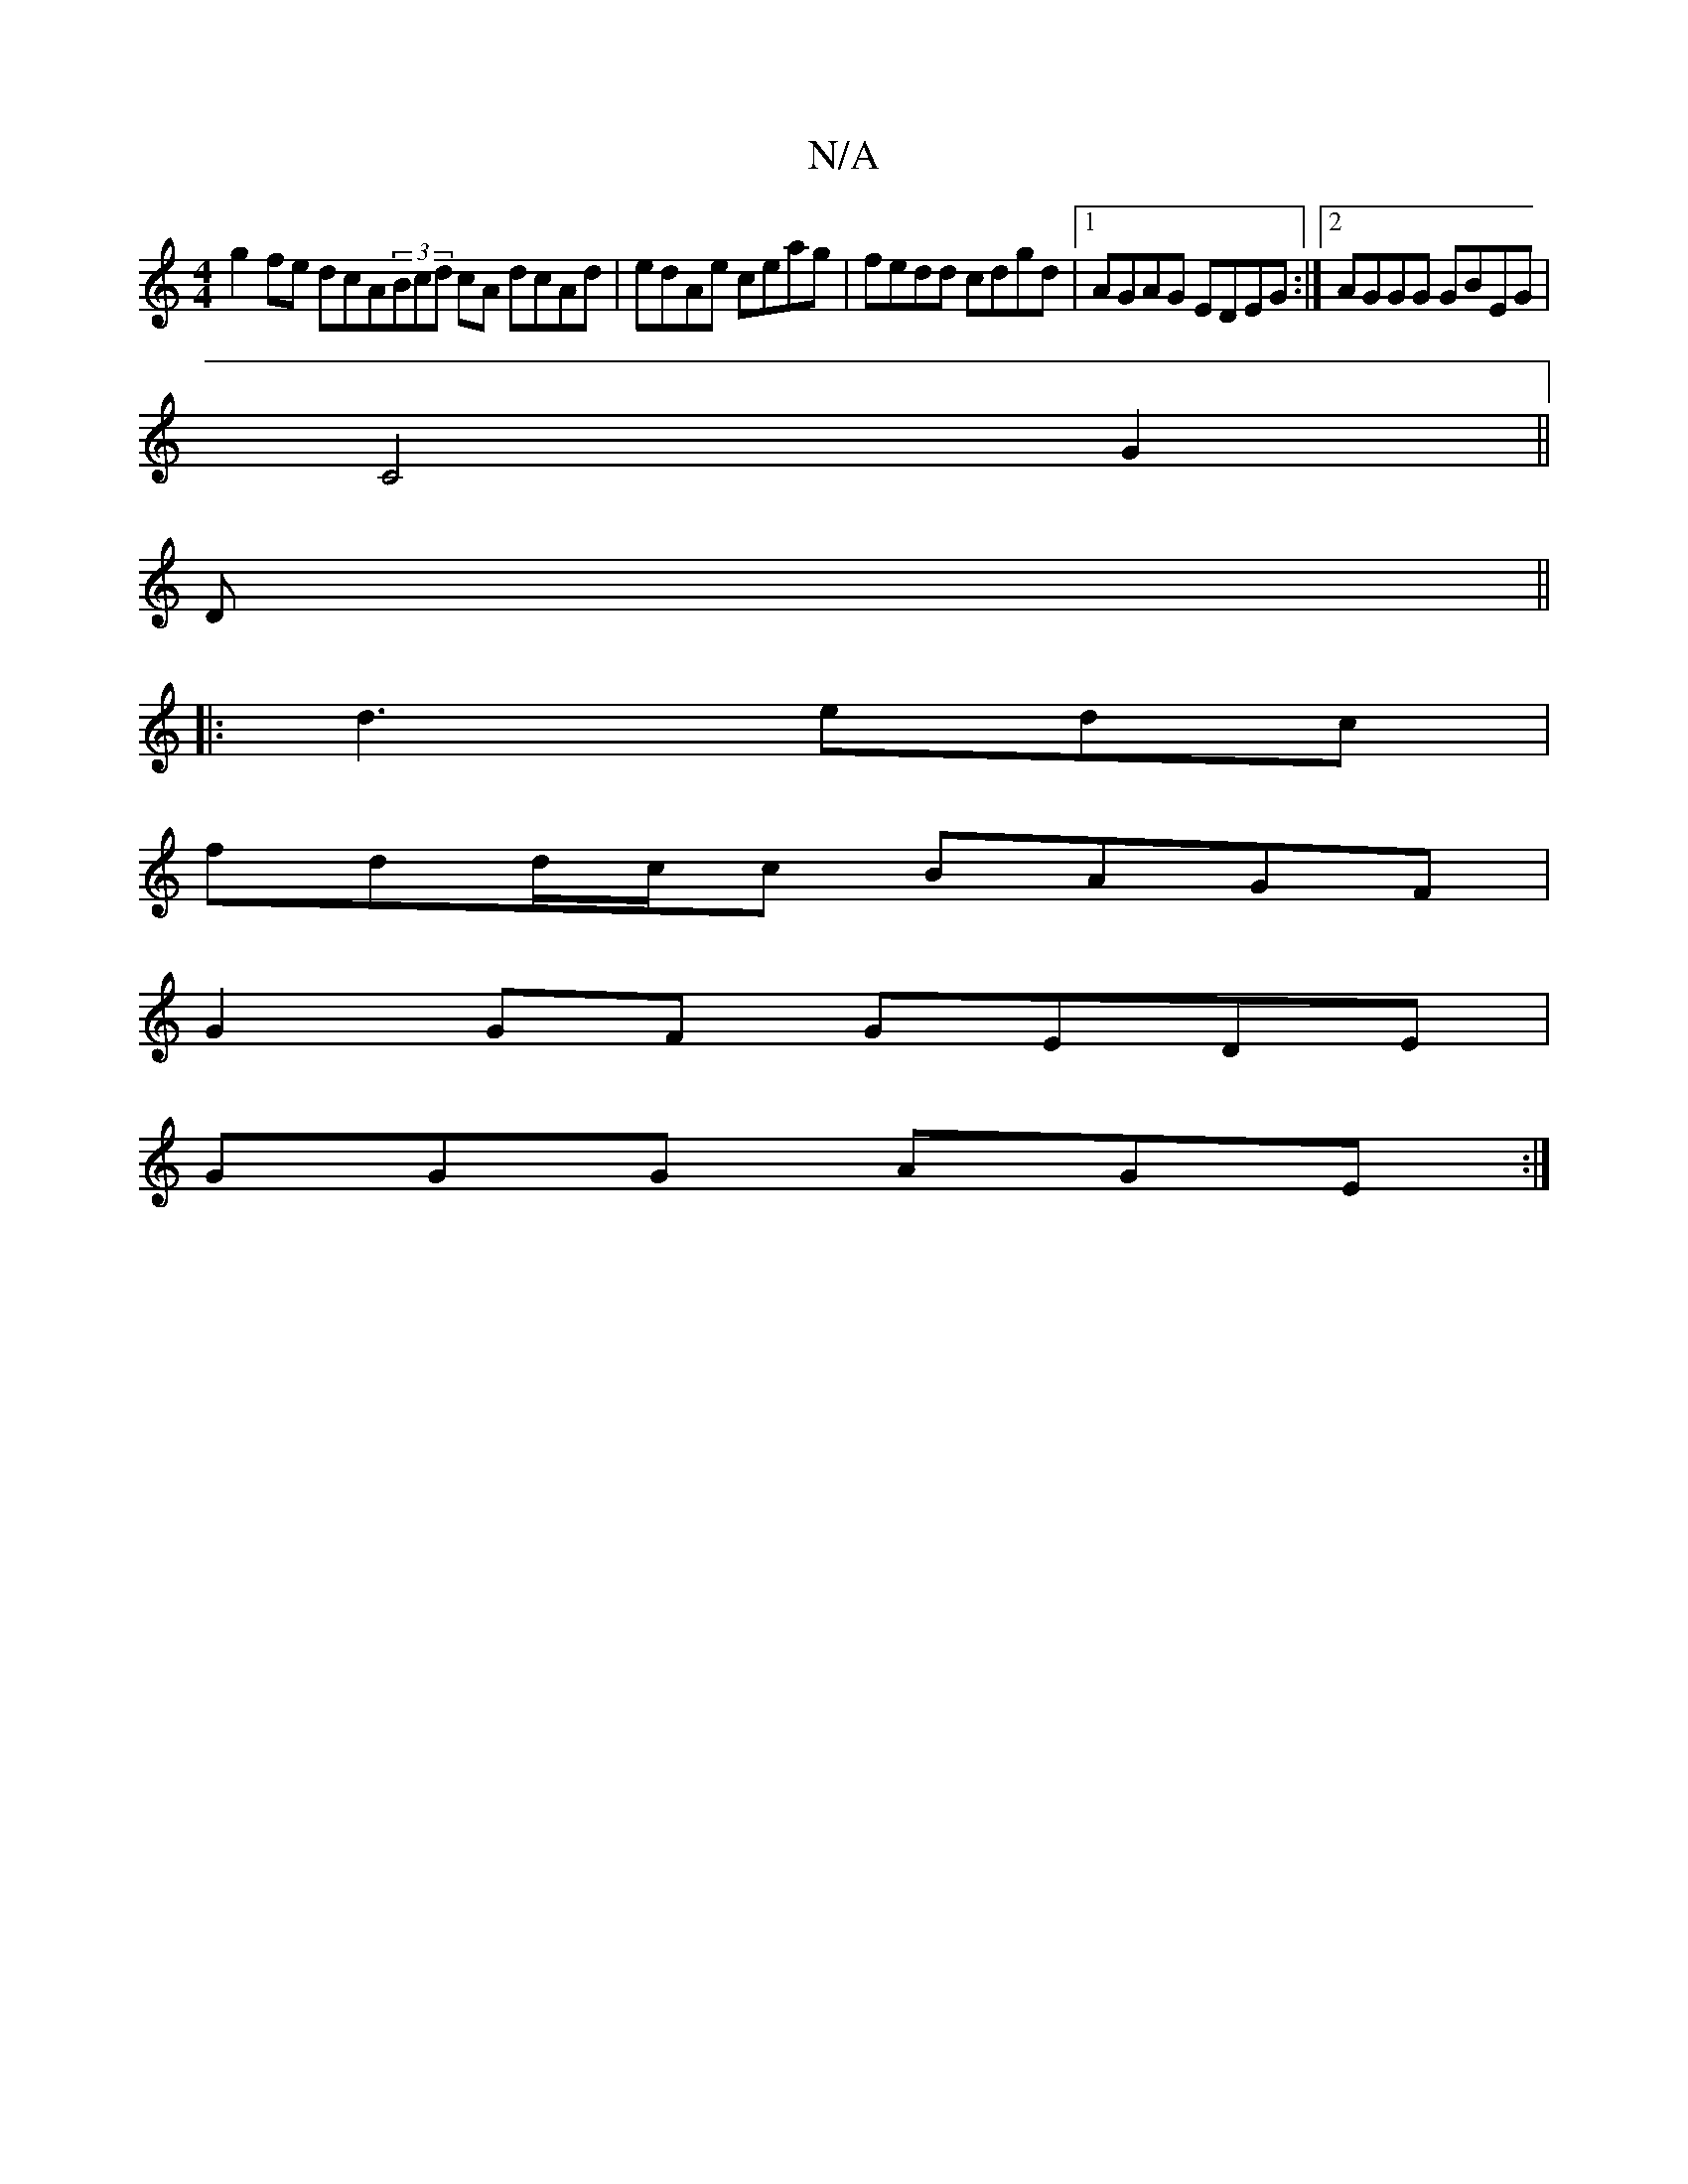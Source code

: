X:1
T:N/A
M:4/4
R:N/A
K:Cmajor
g2fe dcA=|(3Bcd cA dcAd|edAe ceag|fedd cdgd|1 AGAG EDEG:|2 AGGG GBEG|
C4 G2 ||
D ||
|: d3 edc |
fdd/c/c BAGF|
G2GF GEDE|
GGG AGE:|

g2|~f3g f/g/e ec|d2 d2 ed=cA|GAGG FDDC:|2 BABc dcBc|
AdBA FAdB|AFGF 